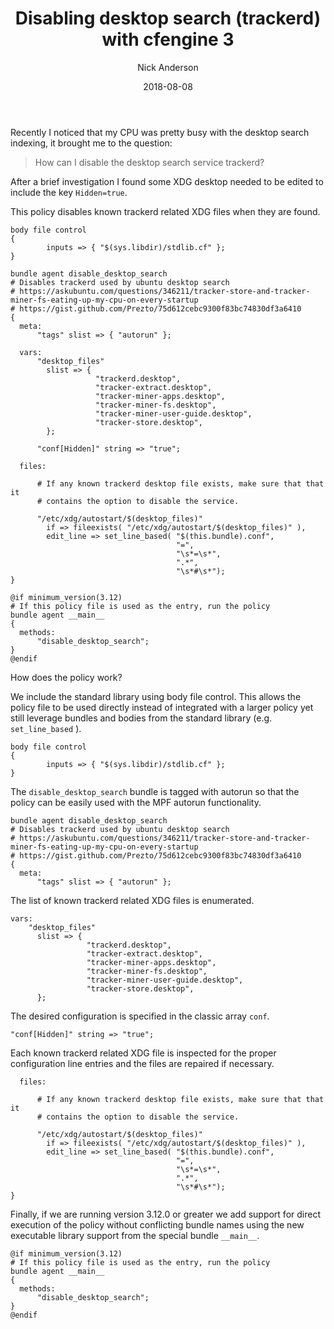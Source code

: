 #+Title: Disabling desktop search (trackerd) with cfengine 3
#+AUTHOR: Nick Anderson
#+DATE: 2018-08-08
#+TAGS: cfengine3
#+DRAFT: false

Recently I noticed that my CPU was pretty busy with the desktop search indexing,
it brought me to the question:

#+BEGIN_QUOTE
  How can I disable the desktop search service trackerd?
#+END_QUOTE

After a brief investigation I found some XDG desktop needed to be edited to
include the key =Hidden=true=.

This policy disables known trackerd related XDG files when they are found.

#+BEGIN_SRC cfengine3
  body file control
  {
          inputs => { "$(sys.libdir)/stdlib.cf" };
  }

  bundle agent disable_desktop_search
  # Disables trackerd used by ubuntu desktop search
  # https://askubuntu.com/questions/346211/tracker-store-and-tracker-miner-fs-eating-up-my-cpu-on-every-startup
  # https://gist.github.com/Prezto/75d612cebc9300f83bc74830df3a6410
  {
    meta:
        "tags" slist => { "autorun" };

    vars:
        "desktop_files"
          slist => {
                     "trackerd.desktop",
                     "tracker-extract.desktop",
                     "tracker-miner-apps.desktop",
                     "tracker-miner-fs.desktop",
                     "tracker-miner-user-guide.desktop",
                     "tracker-store.desktop",
          };

        "conf[Hidden]" string => "true";

    files:

        # If any known trackerd desktop file exists, make sure that that it
        # contains the option to disable the service.

        "/etc/xdg/autostart/$(desktop_files)"
          if => fileexists( "/etc/xdg/autostart/$(desktop_files)" ),
          edit_line => set_line_based( "$(this.bundle).conf",
                                       "=",
                                       "\s*=\s*",
                                       ".*",
                                       "\s*#\s*");
  }

  @if minimum_version(3.12)
  # If this policy file is used as the entry, run the policy
  bundle agent __main__
  {
    methods:
        "disable_desktop_search";
  }
  @endif
#+END_SRC

How does the policy work?

We include the standard library using body file control. This allows the policy
file to be used directly instead of integrated with a larger policy yet still
leverage bundles and bodies from the standard library (e.g. =set_line_based= ).

#+BEGIN_SRC cfengine3
  body file control
  {
          inputs => { "$(sys.libdir)/stdlib.cf" };
  }
#+END_SRC

The =disable_desktop_search= bundle is tagged with autorun so that the policy
can be easily used with the MPF autorun functionality.

#+BEGIN_SRC cfengine3
  bundle agent disable_desktop_search
  # Disables trackerd used by ubuntu desktop search
  # https://askubuntu.com/questions/346211/tracker-store-and-tracker-miner-fs-eating-up-my-cpu-on-every-startup
  # https://gist.github.com/Prezto/75d612cebc9300f83bc74830df3a6410
  {
    meta:
        "tags" slist => { "autorun" };
#+END_SRC

The list of known trackerd related XDG files is enumerated.

#+BEGIN_SRC cfengine3
    vars:
        "desktop_files"
          slist => {
                     "trackerd.desktop",
                     "tracker-extract.desktop",
                     "tracker-miner-apps.desktop",
                     "tracker-miner-fs.desktop",
                     "tracker-miner-user-guide.desktop",
                     "tracker-store.desktop",
          };
#+END_SRC

The desired configuration is specified in the classic array =conf=.

#+BEGIN_SRC cfengine3
        "conf[Hidden]" string => "true";
#+END_SRC

Each known trackerd related XDG file is inspected for the proper configuration
line entries and the files are repaired if necessary.

#+BEGIN_SRC cfengine3
    files:

        # If any known trackerd desktop file exists, make sure that that it
        # contains the option to disable the service.

        "/etc/xdg/autostart/$(desktop_files)"
          if => fileexists( "/etc/xdg/autostart/$(desktop_files)" ),
          edit_line => set_line_based( "$(this.bundle).conf",
                                       "=",
                                       "\s*=\s*",
                                       ".*",
                                       "\s*#\s*");
  }
#+END_SRC

Finally, if we are running version 3.12.0 or greater we add support for direct
execution of the policy without conflicting bundle names using the new
executable library support from the special bundle =__main__=.

#+BEGIN_SRC cfengine3
  @if minimum_version(3.12)
  # If this policy file is used as the entry, run the policy
  bundle agent __main__
  {
    methods:
        "disable_desktop_search";
  }
  @endif
#+END_SRC
